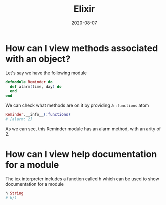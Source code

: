 #+title: Elixir
#+date: 2020-08-07
#+tags[]: elixir cheatsheet

* How can I view methods associated with an object?

Let's say we have the following module

#+begin_src elixir
defmodule Reminder do
  def alarm(time, day) do
  end
end
#+end_src

We can check what methods are on it by providing a ~:functions~ atom

#+begin_src elixir
Reminder.__info__(:functions)
# [alarm: 2]
#+end_src

As we can see, this Reminder module has an alarm method, with an arity of 2.

* How can I view help documentation for a module

The iex interpreter includes a function called h which can be used to show documentation for a module

#+begin_src elixir
h String
# h/1
#+end_src
